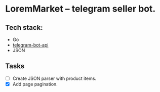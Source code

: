* LoremMarket -- telegram seller bot.

** Tech stack:
 - Go
 - [[https://github.com/go-telegram-bot-api/telegram-bot-api][telegram-bot-api]]
 - JSON

** Tasks
- [ ] Create JSON parser with product items.
- [X] Add page pagination.
